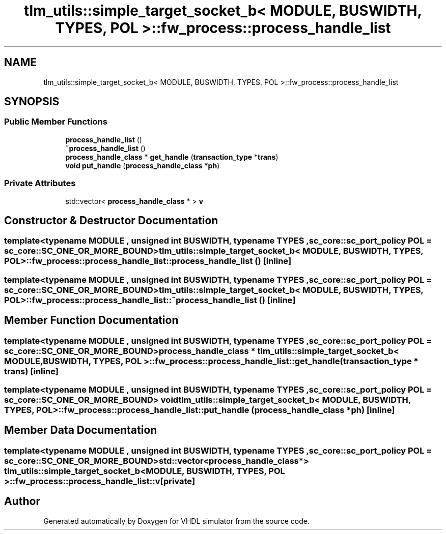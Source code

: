 .TH "tlm_utils::simple_target_socket_b< MODULE, BUSWIDTH, TYPES, POL >::fw_process::process_handle_list" 3 "VHDL simulator" \" -*- nroff -*-
.ad l
.nh
.SH NAME
tlm_utils::simple_target_socket_b< MODULE, BUSWIDTH, TYPES, POL >::fw_process::process_handle_list
.SH SYNOPSIS
.br
.PP
.SS "Public Member Functions"

.in +1c
.ti -1c
.RI "\fBprocess_handle_list\fP ()"
.br
.ti -1c
.RI "\fB~process_handle_list\fP ()"
.br
.ti -1c
.RI "\fBprocess_handle_class\fP * \fBget_handle\fP (\fBtransaction_type\fP *\fBtrans\fP)"
.br
.ti -1c
.RI "\fBvoid\fP \fBput_handle\fP (\fBprocess_handle_class\fP *\fBph\fP)"
.br
.in -1c
.SS "Private Attributes"

.in +1c
.ti -1c
.RI "std::vector< \fBprocess_handle_class\fP * > \fBv\fP"
.br
.in -1c
.SH "Constructor & Destructor Documentation"
.PP 
.SS "template<\fBtypename\fP \fBMODULE\fP , \fBunsigned\fP int BUSWIDTH, \fBtypename\fP \fBTYPES\fP , \fBsc_core::sc_port_policy\fP POL = sc_core::SC_ONE_OR_MORE_BOUND> \fBtlm_utils::simple_target_socket_b\fP< \fBMODULE\fP, \fBBUSWIDTH\fP, \fBTYPES\fP, \fBPOL\fP >::fw_process::process_handle_list::process_handle_list ()\fR [inline]\fP"

.SS "template<\fBtypename\fP \fBMODULE\fP , \fBunsigned\fP int BUSWIDTH, \fBtypename\fP \fBTYPES\fP , \fBsc_core::sc_port_policy\fP POL = sc_core::SC_ONE_OR_MORE_BOUND> \fBtlm_utils::simple_target_socket_b\fP< \fBMODULE\fP, \fBBUSWIDTH\fP, \fBTYPES\fP, \fBPOL\fP >::fw_process::process_handle_list::~process_handle_list ()\fR [inline]\fP"

.SH "Member Function Documentation"
.PP 
.SS "template<\fBtypename\fP \fBMODULE\fP , \fBunsigned\fP int BUSWIDTH, \fBtypename\fP \fBTYPES\fP , \fBsc_core::sc_port_policy\fP POL = sc_core::SC_ONE_OR_MORE_BOUND> \fBprocess_handle_class\fP * \fBtlm_utils::simple_target_socket_b\fP< \fBMODULE\fP, \fBBUSWIDTH\fP, \fBTYPES\fP, \fBPOL\fP >::fw_process::process_handle_list::get_handle (\fBtransaction_type\fP * trans)\fR [inline]\fP"

.SS "template<\fBtypename\fP \fBMODULE\fP , \fBunsigned\fP int BUSWIDTH, \fBtypename\fP \fBTYPES\fP , \fBsc_core::sc_port_policy\fP POL = sc_core::SC_ONE_OR_MORE_BOUND> \fBvoid\fP \fBtlm_utils::simple_target_socket_b\fP< \fBMODULE\fP, \fBBUSWIDTH\fP, \fBTYPES\fP, \fBPOL\fP >::fw_process::process_handle_list::put_handle (\fBprocess_handle_class\fP * ph)\fR [inline]\fP"

.SH "Member Data Documentation"
.PP 
.SS "template<\fBtypename\fP \fBMODULE\fP , \fBunsigned\fP int BUSWIDTH, \fBtypename\fP \fBTYPES\fP , \fBsc_core::sc_port_policy\fP POL = sc_core::SC_ONE_OR_MORE_BOUND> std::vector<\fBprocess_handle_class\fP*> \fBtlm_utils::simple_target_socket_b\fP< \fBMODULE\fP, \fBBUSWIDTH\fP, \fBTYPES\fP, \fBPOL\fP >::fw_process::process_handle_list::v\fR [private]\fP"


.SH "Author"
.PP 
Generated automatically by Doxygen for VHDL simulator from the source code\&.
